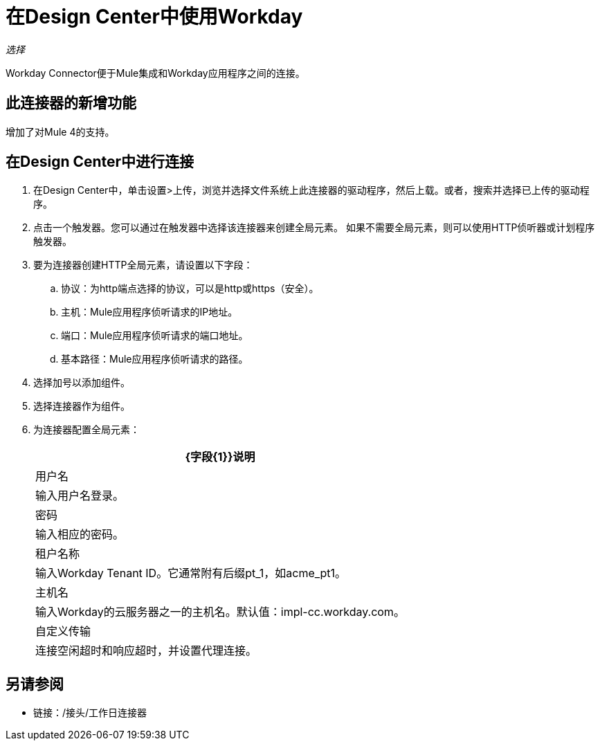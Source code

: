 = 在Design Center中使用Workday

_选择_

Workday Connector便于Mule集成和Workday应用程序之间的连接。

== 此连接器的新增功能

增加了对Mule 4的支持。

== 在Design Center中进行连接

. 在Design Center中，单击设置>上传，浏览并选择文件系统上此连接器的驱动程序，然后上载。或者，搜索并选择已上传的驱动程序。
. 点击一个触发器。您可以通过在触发器中选择该连接器来创建全局元素。
如果不需要全局元素，则可以使用HTTP侦听器或计划程序触发器。
+
. 要为连接器创建HTTP全局元素，请设置以下字段：
+
.. 协议：为http端点选择的协议，可以是http或https（安全）。
.. 主机：Mule应用程序侦听请求的IP地址。
.. 端口：Mule应用程序侦听请求的端口地址。
.. 基本路径：Mule应用程序侦听请求的路径。
. 选择加号以添加组件。
. 选择连接器作为组件。
. 为连接器配置全局元素：
+
[%header%autowidth.spread]
|===
| {字段{1}}说明
|用户名 |输入用户名登录。
|密码 |输入相应的密码。
|租户名称 | 输入Workday Tenant ID。它通常附有后缀pt_1，如acme_pt1。
|主机名 | 输入Workday的云服务器之一的主机名。默认值：impl-cc.workday.com。
|自定义传输|连接空闲超时和响应超时，并设置代理连接。
|===

== 另请参阅

* 链接：/接头/工作日连接器
